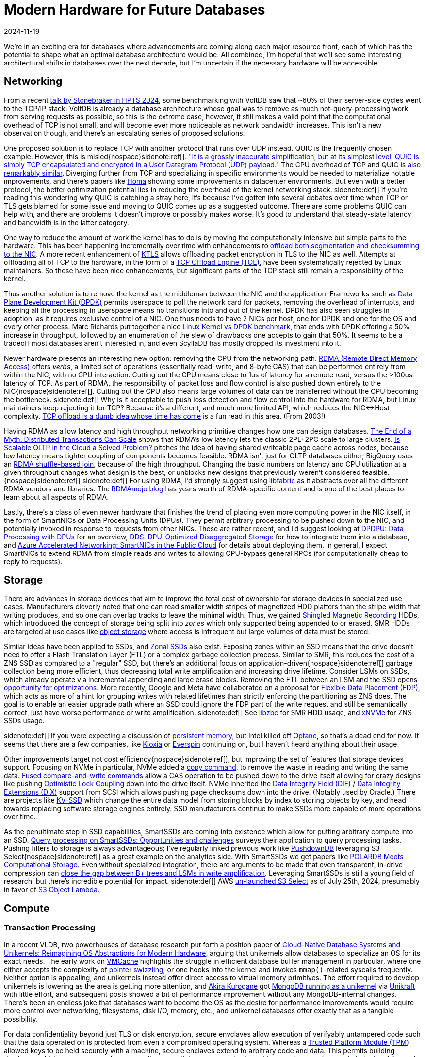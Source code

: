 = Modern Hardware for Future Databases
:revdate: 2024-11-19
:page-aside: With thanks to Phil Eaton for early review, and Shikar Bandar for the pointer to AWS's ClockBound.
:page-hook-preamble: false
:page-translation-zh: https://pigsty.cc/zh/blog/db/future-hardware/

We're in an exciting era for databases where advancements are coming along each major resource front, each of which has the potential to shape what an optimal database architecture would be.  All combined, I'm hopeful that we'll see some interesting architectural shifts in databases over the next decade, but I'm uncertain if the necessary hardware will be accessible.

== Networking

:uri-murat-hpts: https://muratbuffalo.blogspot.com/2024/09/hpts24-day-1-part-1.html
:uri-ousterhout-homa: https://networking.harshkapadia.me/files/homa/research-papers/its-time-to-replace-tcp-in-the-datacenter-v2.pdf
:uri-dpdk: https://www.dpdk.org/

From a recent {uri-murat-hpts}[talk by Stonebraker in HPTS 2024], some benchmarking with VoltDB saw that ~60% of their server-side cycles went to the TCP/IP stack. VoltDB is already a database architecture whose goal was to remove as much not-query-processing work from serving requests as possible, so this is the extreme case, however, it still makes a valid point that the computational overhead of TCP is not small, and will become ever more noticeable as network bandwidth increases.  This isn't a new observation though, and there's an escalating series of proposed solutions.

:uri-quic-apnic: https://blog.apnic.net/2022/11/03/comparing-tcp-and-quic/
:uri-quic-cpu: https://www.fastly.com/blog/measuring-quic-vs-tcp-computational-efficiency

One proposed solution is to replace TCP with another protocol that runs over UDP instead.  QUIC is the frequently chosen example.  However, this is misled{nospace}sidenote:ref[].  {uri-quic-apnic}["It is a grossly inaccurate simplification, but at its simplest level, QUIC is simply TCP encapsulated and encrypted in a User Datagram Protocol (UDP) payload."]  The CPU overhead of TCP and QUIC is {uri-quic-cpu}[also remarkably similar].  Diverging further from TCP and specializing in specific environments would be needed to materialize notable improvements, and there's papers like {uri-ousterhout-homa}[Homa] showing some improvements in datacenter environments.  But even with a better protocol, the better optimization potential lies in reducing the overhead of the kernel networking stack.
[.aside]#sidenote:def[] If you're reading this wondering why QUIC is catching a stray here, it's because I've gotten into several debates over time when TCP or TLS gets blamed for some issue and moving to QUIC comes up as a suggested outcome.  There are some problems QUIC can help with, and there are problems it doesn't improve or possibly makes worse. It's good to understand that steady-state latency and bandwidth is in the latter category.#

:uri-segmentation-offloading: https://docs.kernel.org/networking/segmentation-offloads.html
:uri-ktls: https://www.kernel.org/doc/html/v5.2/networking/tls-offload.html
:uri-linux-toe: https://wiki.linuxfoundation.org/networking/toe

One way to reduce the amount of work the kernel has to do is by moving the computationally intensive but simple parts to the hardware.  This has been happening incrementally over time with enhancements to {uri-segmentation-offloading}[offload both segmentation and checksumming to the NIC]. A more recent enhancement of {uri-ktls}[KTLS] allows offloading packet encryption in TLS to the NIC as well.  Attempts at offloading all of TCP to the hardware, in the form of a {uri-linux-toe}[TCP Offload Engine (TOE)], have been systematically rejected by Linux maintainers.  So these have been nice enhancements, but significant parts of the TCP stack still remain a responsibility of the kernel.

:uri-dpdk-benchmark: https://talawah.io/blog/linux-kernel-vs-dpdk-http-performance-showdown/

Thus another solution is to remove the kernel as the middleman between the NIC and the application.  Frameworks such as {uri-dpdk}[Data Plane Development Kit (DPDK)] permits userspace to poll the network card for packets, removing the overhead of interrupts, and keeping all the processing in userspace means no transitions into and out of the kernel.  DPDK has also seen struggles in adoption, as it requires exclusive control of a NIC.  One thus needs to have 2 NICs per host, one for DPDK and one for the OS and every other process.  Marc Richards put together a nice {uri-dpdk-benchmark}[Linux Kernel vs DPDK benchmark], that ends with DPDK offering a 50% increase in throughput, followed by an enumeration of the slew of drawbacks one accepts to gain that 50%.  It seems to be a tradeoff most databases aren't interested in, and even ScyllaDB has mostly dropped its investment into it.

:uri-rdma: https://www.naddod.com/blog/easily-understand-rdma-technology
:uri-transactions-can-scale: https://www.vldb.org/pvldb/vol10/p685-zamanian.pdf/
:uri-scaleable-oltp: https://www.cidrdb.org/cidr2023/papers/p50-ziegler.pdf
:uri-bigquery-shuffle: https://cloud.google.com/blog/products/bigquery/in-memory-query-execution-in-google-bigquery
:uri-libfabric: https://ofiwg.github.io/libfabric/
:uri-rdmamojo: https://rdmamojo.com/

Newer hardware presents an interesting new option: removing the CPU from the networking path.  {uri-rdma}[RDMA (Remote Direct Memory Access)] offers _verbs_, a limited set of operations (essentially read, write, and 8-byte CAS) that can be performed entirely from within the NIC, with no CPU interaction.  Cutting out the CPU means close to 1us of latency for a remote read, versus the >100us latency of TCP.  As part of RDMA, the responsibility of packet loss and flow control is also pushed down entirely to the NIC{nospace}sidenote:ref[].  Cutting out the CPU also means large volumes of data can be transferred without the CPU becoming the bottleneck.
[.aside]#sidenote:def[] Why is it acceptable to push loss detection and flow control into the hardware for RDMA, but Linux maintainers keep rejecting it for TCP?  Because it's a different, and much more limited API, which reduces the NIC<->Host complexity. https://scholar.google.com/scholar?cluster=4106138525527042387[TCP offload is a dumb idea whose time has come] is a fun read in this area. (From 2003!)#

Having RDMA as a low latency and high throughput networking primitive changes how one can design databases. {uri-transactions-can-scale}[The End of a Myth: Distributed Transactions Can Scale] shows that RDMA's low latency lets the classic 2PL+2PC scale to large clusters. {uri-scaleable-oltp}[Is Scalable OLTP in the Cloud a Solved Problem?] pitches the idea of having shared writeable page cache across nodes, because low latency means tighter coupling of components becomes feasible.  RDMA isn't just for OLTP databases either; BigQuery uses an {uri-bigquery-shuffle}[RDMA shuffle-based join], because of the high throughput.  Changing the basic numbers on latency and CPU utilization at a given throughput changes what design is the best, or unblocks new designs that previously weren't considered feasible.{nospace}sidenote:ref[]
[.aside]#sidenote:def[] For using RDMA, I'd strongly suggest using {uri-libfabric}[libfabric] as it abstracts over all the different RDMA vendors and libraries.  The {uri-rdmamojo}[RDMAmojo blog] has years worth of RDMA-specific content and is one of the best places to learn about all aspects of RDMA.#

:uri-dpu-overview: https://scholar.google.com/scholar?cluster=14622696590036176289
:uri-dds: https://scholar.google.com/scholar?cluster=12305794631120951674
:uri-azure-smartnics: https://www.microsoft.com/en-us/research/uploads/prod/2018/03/Azure_SmartNIC_NSDI_2018.pdf

Lastly, there's a class of even newer hardware that finishes the trend of placing even more computing power in the NIC itself, in the form of SmartNICs or Data Processing Units (DPUs).  They permit arbitrary processing to be pushed down to the NIC, and potentially invoked in response to requests from other NICs.  These are rather recent, and I'd suggest looking at {uri-dpu-overview}[DPDPU: Data Processing with DPUs] for an overview, {uri-dds}[DDS: DPU-Optimized Disaggregated Storage] for how to integrate them into a database, and {uri-azure-smartnics}[Azure Accelerated Networking: SmartNICs in the Public Cloud] for details about deploying them.  In general, I expect SmartNICs to extend RDMA from simple reads and writes to allowing CPU-bypass general RPCs (for computationally cheap to reply to requests).

== Storage

:uri-smr: https://www.storagereview.com/news/what-is-shingled-magnetic-recording-smr
:uri-libzbc: https://github.com/westerndigitalcorporation/libzbc
:uri-zonal-ssd: https://zonedstorage.io/docs/introduction/zoned-storage
:uri-dropbox-smr: https://dropbox.tech/infrastructure/four-years-of-smr-storage-what-we-love-and-whats-next
:uri-split-zns: https://scholar.google.com/scholar?cluster=17379606248569225336
:uri-xnvme-zns: https://xnvme.io/api/c/nvme/xnvme_znd.html#functions
:uri-fdp: https://www.micron.com/about/blog/storage/innovations/eliminating-the-io-blender-promise-of-flexible-data-placement

There are advances in storage devices that aim to improve the total cost of ownership for storage devices in specialized use cases. Manufacturers cleverly noted that one can read smaller width stripes of magnetized HDD platters than the stripe width that writing produces, and so one can overlap tracks to leave the minimal width.  Thus, we gained {uri-smr}[Shingled Magnetic Recording] HDDs, which introduced the concept of storage being split into _zones_ which only supported being appended to or erased.  SMR HDDs are targeted at use cases like {uri-dropbox-smr}[object storage] where access is infrequent but large volumes of data must be stored.

Similar ideas have been applied to SSDs, and {uri-zonal-ssd}[Zonal SSDs] also exist.
Exposing zones within an SSD means that the drive doesn't need to offer a Flash Translation Layer (FTL) or a complex garbage collection process.  Similar to SMR, this reduces the cost of a ZNS SSD as compared to a "regular" SSD, but there's an additional focus on application-driven{nospace}sidenote:ref[] garbage collection being more efficient, thus decreasing total write amplification and increasing drive lifetime.  Consider LSMs on SSDs, which already operate via incremental appending and large erase blocks.  Removing the FTL between an LSM and the SSD opens {uri-split-zns}[opportunity for optimizations].
More recently, Google and Meta have collaborated on a proposal for {uri-fdp}[Flexible Data Placement (FDP)], which acts as more of a hint for grouping writes with related lifetimes than strictly enforcing the partitioning as ZNS does.  The goal is to enable an easier upgrade path where an SSD could ignore the FDP part of the write request and still be semantically correct, just have worse performance or write amplification.  
[.aside]#sidenote:def[] See {uri-libzbc}[libzbc] for SMR HDD usage, and {uri-xnvme-zns}[xNVMe] for ZNS SSDs usage.#


:uri-libpmem: https://pmem.io/pmdk/libpmem/
:uri-optane: https://en.wikipedia.org/wiki/3D_XPoint
:uri-pmem-kioxia: https://americas.kioxia.com/en-ca/business/news/2021/memory-20210913-1.html
:uri-pmem-everspin: https://investor.everspin.com/news-releases/news-release-details/everspin-technologies-unveils-persyst-simplifying-persistent

[.aside]#sidenote:def[] If you were expecting a discussion of {uri-libpmem}[persistent memory], but Intel killed off {uri-optane}[Optane], so that's a dead end for now. It seems that there are a few companies, like {uri-pmem-kioxia}[Kioxia] or {uri-pmem-everspin}[Everspin] continuing on, but I haven't heard anything about their usage.#

:uri-nvme-copy: https://www.snia.org/educational-library/towards-copy-offload-linux-nvme-2021
:uri-nvme-fused: https://files.futurememorystorage.com/proceedings/2013/20130812_PreConfD_Marks.pdf#page=46
:uri-optimistic-lock-coupling: https://scholar.google.com/scholar?cluster=7804091931900436017
:uri-nvme-dif: https://lwn.net/Articles/548294/
:uri-nvme-dix: https://oss.oracle.com/~mkp/docs/dix.pdf
:uri-kvssd: https://blocksandfiles.com/2019/09/05/samsungs-potentially-groundbreaking-keyvalue-ssd/

Other improvements target not cost efficiency{nospace}sidenote:ref[], but improving the set of features that storage devices support.  Focusing on NVMe in particular, NVMe added a {uri-nvme-copy}[copy command], to remove the waste in reading and writing the same data.  {uri-nvme-fused}[Fused compare-and-write commands] allow a CAS operation to be pushed down to the drive itself allowing for crazy designs like pushing {uri-optimistic-lock-coupling}[Optimistic Lock Coupling] down into the drive itself. NVMe inherited the {uri-nvme-dif}[Data Integrity Field (DIF)] / {uri-nvme-dix}[Data Integrity Extensions (DIX)] support from SCSI which allows pushing page checksums down into the drive. (Notably used by Oracle.)  There are projects like {uri-kvssd}[KV-SSD] which change the entire data model from storing blocks by index to storing objects by key, and head towards replacing software storage engines entirely.  SSD manufacturers continue to make SSDs more capable of more operations over time.

:uri-smartssd-qp-survey: http://pages.cs.wisc.edu/~yxy/cs764-f20/papers/SmartSSD.pdf
:uri-pushdowndb: https://marcoserafini.github.io/assets/pdf/pushdown.pdf
:uri-alibaba-scaleflux: https://www.usenix.org/conference/fast20/presentation/cao-wei
:uri-s3select-unlaunch: https://aws.amazon.com/blogs/storage/how-to-optimize-querying-your-data-in-amazon-s3/
:uri-s3-object-lambda: https://aws.amazon.com/s3/features/object-lambda/
:uri-btree-compression: https://www.usenix.org/conference/fast22/presentation/qiao

As the penultimate step in SSD capabilities, SmartSSDs are coming into existence which allow for putting arbitrary compute into an SSD.  {uri-smartssd-qp-survey}[Query processing on SmartSSDs: Opportunities and challenges] surveys their application to query processing tasks.  Pushing filters to storage is always advantageous; I've regularly linked previous work like {uri-pushdowndb}[PushdownDB] leveraging S3 Select{nospace}sidenote:ref[] as a great example on the analytics side.  With SmartSSDs we get papers like {uri-alibaba-scaleflux}[POLARDB Meets Computational Storage].  Even without specialized integration, there are arguments to be made that even transparent, in-drive compression can {uri-btree-compression}[close the gap between B+ trees and LSMs in write amplification]. Leveraging SmartSSDs is still a young field of research, but there's incredible potential for impact.
[.aside]#sidenote:def[] AWS {uri-s3select-unlaunch}[un-launched S3 Select] as of July 25th, 2024, presumably in favor of {uri-s3-object-lambda}[S3 Object Lambda].#

== Compute

=== Transaction Processing

:uri-unikernel-vldb: https://www.vldb.org/pvldb/vol17/p2115-leis.pdf
:uri-akira-kurogane: https://jp.linkedin.com/in/akira-kurogane
:uri-unikraft-mongodb: https://www.linkedin.com/pulse/mongodb-booted-unikernel-os-akira-kurogane-vdf7c/
:uri-unikraft: https://unikraft.org/
:uri-vmcache: https://scholar.google.com/scholar?cluster=7903866005464261403
:uri-leanstore: https://db.in.tum.de/~leis/papers/leanstore.pdf

In a recent VLDB, two powerhouses of database research put forth a position paper of {uri-unikernel-vldb}[Cloud-Native Database Systems and Unikernels: Reimagining OS Abstractions for Modern Hardware], arguing that unikernels allow databases to specialize an OS for its exact needs.  The early work on {uri-vmcache}[VMCache] highlights the struggle in efficient database buffer management in particular, where one either accepts the complexity of {uri-leanstore}[pointer swizzling], or one hooks into the kernel and invokes `mmap()`-related syscalls frequently.  Neither option is appealing, and unikernels instead offer direct access to virtual memory primitives. The effort required to develop unikernels is lowering as the area is getting more attention, and {uri-akira-kurogane}[Akira Kurogane] got {uri-unikraft-mongodb}[MongoDB running as a unikernel] via {uri-unikraft}[Unikraft] with little effort, and subsequent posts showed a bit of performance improvement without any MongoDB-internal changes.  There's been an endless joke that databases want to become the OS as the desire for performance improvements would require more control over networking, filesystems, disk I/O, memory, etc., and unikernel databases offer exactly that as a tangible possibility.

:uri-enclavedb: https://blog.acolyer.org/2018/07/05/enclavedb-a-secure-database-using-sgx/
:uri-tpm: https://learn.microsoft.com/en-us/windows/security/hardware-security/tpm/tpm-fundamentals
:uri-enclave-native: https://vldb.org/pvldb/vol14/p1019-sun.pdf
:uri-sqlserver-alwaysencrypted: https://learn.microsoft.com/en-us/sql/relational-databases/security/encryption/always-encrypted-enclaves?view=sql-server-ver16
:uri-regulatory-compliance: https://www.fortanix.com/faq/confidential-computing/how-does-confidential-computing-help-with-regulatory-compliance-requirements

For data confidentiality beyond just TLS or disk encryption, secure envclaves allow execution of verifyably untampered code such that the data operated on is protected from even a compromised operating system.  Whereas a {uri-tpm}[Trusted Platform Module (TPM)] allowed keys to be held securely with a machine, secure enclaves extend to arbitrary code and data.  This permits building databases which are tremendously more resilient to malicious compromise but with several constraints on their design.  Microsoft has published on integrating {uri-enclavedb}[secure enclaves into Hekaton], and has released the work as part of {uri-sqlserver-alwaysencrypted}[SQL Server Always Encrypted].  Alibaba has also published about their efforts in building {uri-enclave-native}[enclave-native storage engines] for enterprise customers worried about data confidentiality.  Databases have a history of being able to sell security improvements through the vehicle of {uri-regulatory-compliance}[regulatory compliance], and secure enclaves are a meaningful improvement in data confidentiality.

:uri-truetime: https://sookocheff.com/post/time/truetime/
:uri-gcp-ntp: https://developers.google.com/time/faq#whatis
:uri-aws-ntp: https://docs.aws.amazon.com/AWSEC2/latest/UserGuide/set-time.html
:uri-azure-ntp: https://learn.microsoft.com/en-us/azure/virtual-machines/linux/time-sync#overview
:uri-aurora-limitless: https://www.youtube.com/watch?v=a9FfjuVJ9d8&t=29m25s

After Spanner's introduction of {uri-truetime}[TrueTime], clock synchronization has become of notable interest for transaction ordering in geo-distributed databases.  Each of the major cloud providers has an NTP offering that is tied to atomic clocks or GPS satellites ({uri-aws-ntp}[AWS], {uri-azure-ntp}[Azure], {uri-gcp-ntp}[GCP]).  This is of great utility to any similar design, like CockroachDB or Yugabyte, for which clock synchronization is vital for correctness, and conservatively wide margins of error degrade performance.  AWS's recent Aurora Limitless also {uri-aurora-limitless}[uses a TrueTime-like design].  This is the only mention of cloud-specific not-quite-hardware because it is major cloud vendors exposing expensive hardware (atomic clocks) that users otherwise wouldn't have considered buying for themselves.

:uri-tsx-bug: http://techreport.com/news/26911/errata-prompts-intel-to-disable-tsx-in-haswell-early-broadwell-cpus
:uri-tsx-sidechannel: https://www.blackhat.com/docs/us-16/materials/us-16-Jang-Breaking-Kernel-Address-Space-Layout-Randomization-KASLR-With-Intel-TSX-wp.pdf
:uri-tsx-speculation: https://blog.ret2.io/2019/06/26/attacking-intel-tsx/
:uri-sun-rock: https://www.theregister.com/2007/08/21/sun_transactional_memory_rock/
:uri-htm-db: https://15721.courses.cs.cmu.edu/spring2019/papers/leis-icde2014.pdf
Hardware transactional memory has had a rather ill-fated history.  {uri-sun-rock}[Sun's Rock processor] featured hardware transactional memory right up until Sun was bought and Rock was shut down. Intel made two attempts at releasing it, and had to disable it both times{nospace}sidenote:ref[]. There was some interesting work on the subject of {uri-htm-db}[applying hardware transactional memory to in-memory databases], but other than finding some old CPUs for experimentation, we all must wait until a CPU manufacturer says they're planning to make another attempt at it.
[.aside]#sidenote:def[] The first time due to {uri-tsx-bug}[a bug], and the second time due to a {uri-tsx-sidechannel}[side-channel attack breaking KASLR].  There was also a speculative execution timing attack discovered via {uri-tsx-speculation}[misunderstanding the intention of a CTF challenge].#

=== Query Processing

:uri-voltron: https://voltrondata.com/theseus.html
:uri-heavy-ai: https://www.heavy.ai/
:uri-brytlyt: https://brytlyt.io/

There have consistently been companies founded that are looking to leverage specialized hardware to accelerate query processing and achieve better performance and cost efficiency than their CPU-only competitors. GPU-powered databases, like {uri-voltron}[Voltron], {uri-heavy-ai}[HEAVY.ai], and {uri-brytlyt}[Brytlyt], are the first step in this direction.  I wouldn't be overly surprised if Intel or AMD integrated graphics gained OpenCL support{nospace}sidenote:ref[] sometime in the future, which would open the door to all databases being able to assume some amount of GPU capabilities on a much wider set of hardware configurations.
[.aside]#sidenote:def[] OpenGL Compute Shaders are the most generic and portable form of using GPUs for arbitrary compute, and those are supported by integrated graphics chipsets already.  I can't find any database-related papers looking into using them though?#

:uri-swarm64: https://dbdb.io/db/swarm64
:uri-redshift-aqua: https://aws.amazon.com/blogs/aws/new-aqua-advanced-query-accelerator-for-amazon-redshift/
:uri-tcudb: https://dl.acm.org/doi/pdf/10.1145/3514221.3517869
:uri-oracle-sparc: https://www.hpcwire.com/2017/09/07/oracle-layoffs-reportedly-hit-sparc-solaris-hard/
:uri-adms: https://adms-conf.org/

There are also opportunities for using even more power-efficient hardware. The newest Neural Processing Units/Tensor Processing Units have already been shown to be adaptable into query processing in work like {uri-tcudb}[TCUDB: Accelerating Database with Tensor Processors]. A few companies have attempted to utilize FPGAs. {uri-swarm64}[Swarm64] tried (and failed?) at this market.  AWS did their own effort as {uri-redshift-aqua}[Redshift AQUA].  Going as far as ASICs seems to not be worth it for even the largest companies, as even Oracle {uri-oracle-sparc}[stopped their SPARC development in 2017].  I'm not overly optimistic about FPGAs through ASICs as memory bandwidth will be the primary bottleneck at some point anyway, but {uri-adms}[ADMS] is the conference{nospace}sidenote:ref[] to follow for papers in this overall area.
[.aside]#sidenote:def[] Okay, technically ADMS is a workshop attached onto VLDB, but I don't know the word which generalizes over conferences, journals, and workshops.#

== Cloud Availability

To finally address the depressing elephant in the room, none of these hardware advancements matter if they're not accessible.  For today's systems, that means in the cloud, and the cloud doesn't offer the forefront of hardware advancements to its customers.

:uri-aws-srd: https://scholar.google.com/scholar?cluster=7115577907027624509
:uri-damon-efa: https://scholar.google.com/scholar?cluster=9445549416525532418
:uri-alibaba-erdma: https://www.alibabacloud.com/help/en/ecs/user-guide/erdma-overview

:uri-microsoft-rdma: https://scholar.google.com/scholar?cluster=12305794631120951674
:uri-microsoft-dcqcn: https://scholar.google.com/scholar?cluster=2434531805096404846
:uri-microsoft-rdma-storage: https://scholar.google.com/scholar?cluster=6986943445603020796

For networking, the situation isn't fantastic.
DPDK is the most advanced networking technology that's somewhat easily accessible, as most clouds allow some types of instances to have more than one NIC.
AWS offers pseudo-RDMA in the form of {uri-aws-srd}[Secure Reliable Datagrams], which {uri-damon-efa}[was benchmarked] to be about halfway between TCP and RDMA.  Real RDMA is only available on the High Performance Computing instances within Azure, GCP, and OCI. Only Alibaba offers {uri-alibaba-erdma}[RDMA on general-purpose compute instances]{nospace}sidenote:ref[]. SmartNICs are not available anywhere publicly.  Some of this is for good reason: Microsoft has published papers that {uri-microsoft-rdma}[deploying RDMA is hard].  In fact, it's {uri-microsoft-dcqcn}[really hard]. Even their papers about {uri-microsoft-rdma-storage}[actually succeeding in using RDMA] emphasize that it's really hard.  We're nearing a full decade after Microsoft started using RDMA internally and it's still not available in their cloud.  I have no guesses as to if or when it will be.
[.aside]#sidenote:def[] Though there's likely a bit of a latency hit similar to how SRDs are worse.  Alibaba deployed RDMA via iWARP, which should be a bit slower, but I haven't seen any benchmarks.#

:uri-smr-device: https://arstechnica.com/gadgets/2020/04/caveat-emptor-smr-disks-are-being-submarined-into-unexpected-channels/
:uri-alibaba-pmem: https://www.alibabacloud.com/help/en/tair/product-overview/persistent-memory-optimized-instances
:uri-sparecores: https://sparecores.com/
:uri-torn-page: https://docs.aws.amazon.com/AWSEC2/latest/UserGuide/storage-twp.html

For storage, the situation isn't really any better.
The few times that SMR HDDs did reach consumers, it was as a drive that still presented itself as supporting a block storage API, and {uri-smr-device}[consumers hated it].  ZNS SSDs seem similarly locked behind enterprise-only purchasing agreements.  One might think that Intel discontinuing Optane-branded persistent memory and SSDs would mean that they're not accessible on the cloud, but Alibaba still offers {uri-alibaba-pmem}[persistent memory optimized instances].
The wonderful folk at {uri-sparecores}[Spare Cores] actually provided me with `nvme id-ctrl` output from each cloud vendor, and none of the NVMe devices they pulled present themself as supporting nearly any optional features: copy, fused compare and write, data integrity extensions, nor multi-block atomic writes{nospace}sidenote:ref[].  Alibaba is also the only cloud vendor which has invested into SmartSSDs with their {uri-alibaba-scaleflux}[collaboration with ScaleFlux on PolarDB].  This still means SmartSSDs are not accessible to the general public, but even the paper acknowledges it's "the first real-world deployment of cloud-native databases with computational storage drives ever reported in the open literature".
[.aside]#sidenote:def[] Even though AWS supports {uri-torn-page}[torn write prevention] and GCP used to have similar docs.#

:uri-aws-fpga-p2pdma: https://github.com/aws/aws-fpga/blob/master/FAQs.md#f1-instance-and-runtime-tools-faqs
:uri-sgx-aws: https://aws.amazon.com/ec2/nitro/nitro-enclaves/
:uri-sgx-azure: https://learn.microsoft.com/en-us/azure/confidential-computing/confidential-computing-enclaves
:uri-aws-ptp: https://aws.amazon.com/blogs/compute/its-about-time-microsecond-accurate-clocks-on-amazon-ec2-instances/
:uri-aws-clockbound: https://github.com/aws/clock-bound

On the compute side, the state finally gets a bit better.  The cloud fully permits unikernels, TPMs are widely accessible, but only {uri-sgx-aws}[AWS] and {uri-sgx-azure}[Azure] support secure enclaves as far as I can tell.
NTP servers with atomic or GPS clocks are made available, but only {uri-aws-ptp}[AWS makes efforts] of {uri-aws-clockbound}[promising error bounds]. without promised error bounds that make it possible to critically rely on.
(Hardware transactional memory isn't available, but it's hard to blame the clouds on that one.)  The explosion of AI means there's good money behind making more efficient compute available.  GPUs are available in all clouds.  AWS{nospace}sidenote:ref[], Azure, IBM, and Alibaba offer FPGA instances.  (GCP and OCI don't.)  The unfortunate reality is also that faster compute only matters when compute is the bottleneck.  Both GPUs and FPGAs suffer from having limited memory, and so one cannot maintain the database in their local memory.  Instead, one relies on streaming data in and out of them, which means being limited by PCIe speeds.  All of this would encourage thoughtful motherboard layout and bus design in an on-premise appliance, but that's not feasible in the cloud.
[.aside]#sidenote:def[] One would ideally like peer-to-peer DMA support to be able to read from disk straight into the FPGA, and at least {uri-aws-fpga-p2pdma}[AWS's F1 cannot].#

Thus we end with my bleak view on the next generation of databases: no one{nospace}sidenote:ref[] can build databases that critically depend on new hardware advancements until they're made available, but no cloud vendor wants to deploy hardware that can't be immediately used.  The next generation of databases are being held hostage by the cyclic dependency that they don't yet exist.
[.aside]#sidenote:def[] Except for the cloud vendors themselves. Most notably, Microsoft and Google already have RDMA internally and leverage it extensively in their database offerings, while not permitting public use of it. There's been a post outline trapped in my drafts for a long time now titled "The Competitive Advantage of RDMA for Cloud Vendors".#

Alibaba is shockingly great though. They're consistently at the forefront of making hardware advances available for everything.  I'm surprised I don't see Alibaba being frequently used for benchmarking in academia and industry correspondingly.
